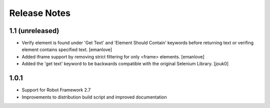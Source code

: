 Release Notes
=============

1.1 (unreleased)
----------------
- Verify element is found under 'Get Text' and 'Element Should Contain'
  keywords before returning text or verifing element contains specified text.
  [emanlove]

- Added iframe support by removing strict filtering for only <frame> elements.
  [emanlove]

- Added the 'get text' keyword to be backwards compatible with the original
  Selenium Library.
  [jouk0]

1.0.1
-----
- Support for Robot Framework 2.7
- Improvements to distribution build script and improved documentation
